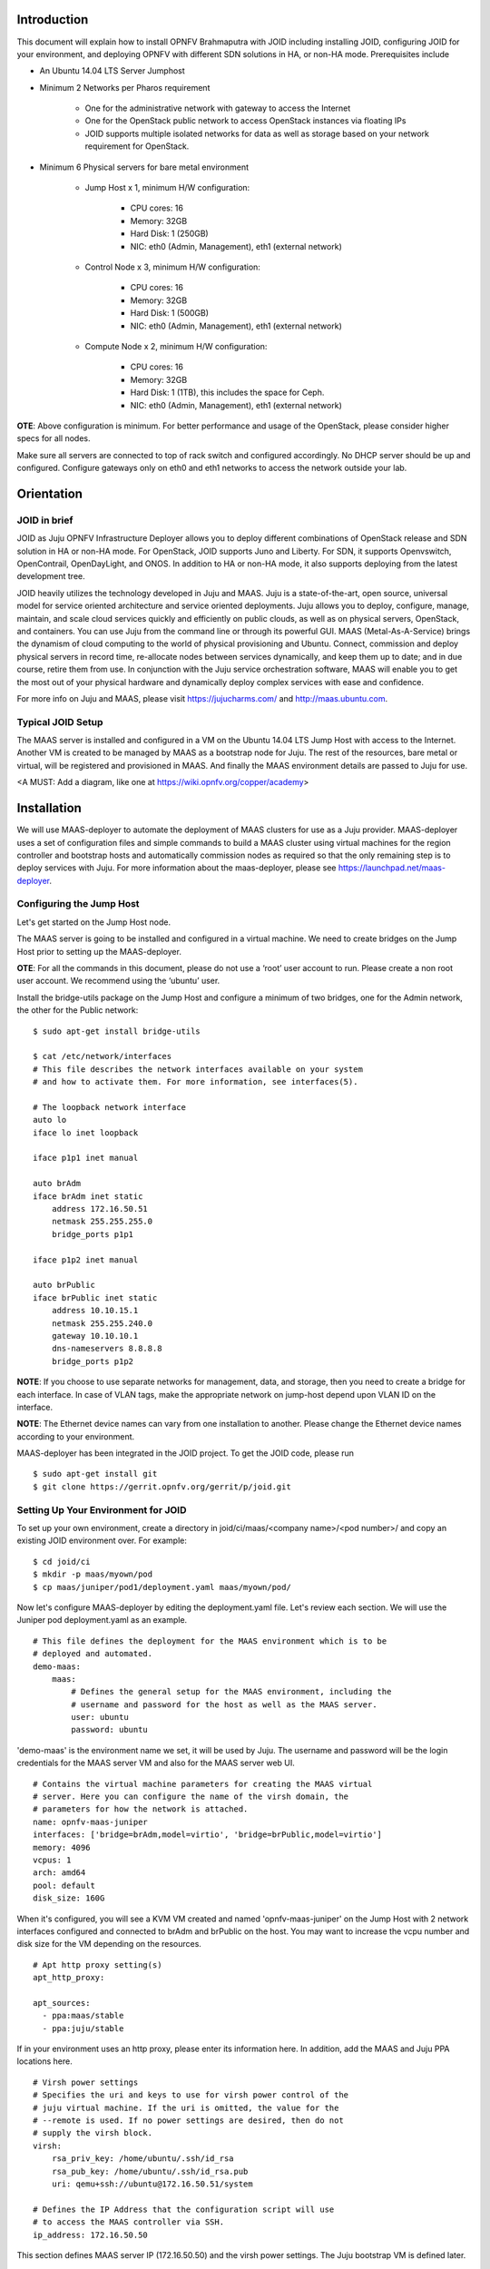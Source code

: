 
Introduction
============
This document will explain how to install OPNFV Brahmaputra with JOID including installing JOID, configuring JOID for your environment, and deploying OPNFV with different SDN solutions in HA, or non-HA mode. Prerequisites include

- An Ubuntu 14.04 LTS Server Jumphost
- Minimum 2 Networks per Pharos requirement

	- One for the administrative network with gateway to access the Internet
	- One for the OpenStack public network to access OpenStack instances via floating IPs
	- JOID supports multiple isolated networks for data as well as storage based on your network requirement for OpenStack.

- Minimum 6 Physical servers for bare metal environment

	- Jump Host x 1, minimum H/W configuration:

		- CPU cores: 16
		- Memory: 32GB
		- Hard Disk: 1 (250GB)
		- NIC: eth0 (Admin, Management), eth1 (external network)

	- Control Node x 3, minimum H/W configuration:

		- CPU cores: 16
		- Memory: 32GB
		- Hard Disk: 1 (500GB)
		- NIC: eth0 (Admin, Management), eth1 (external network)

	- Compute Node x 2, minimum H/W configuration:

		- CPU cores: 16
		- Memory: 32GB
		- Hard Disk: 1 (1TB), this includes the space for Ceph.
		- NIC: eth0 (Admin, Management), eth1 (external network)

**OTE**: Above configuration is minimum. For better performance and usage of the OpenStack, please consider higher specs for all nodes.

Make sure all servers are connected to top of rack switch and configured accordingly. No DHCP server should be up and configured. Configure gateways only on eth0 and eth1 networks to access the network outside your lab.

Orientation
===========
JOID in brief
^^^^^^^^^^^^^
JOID as Juju OPNFV Infrastructure Deployer allows you to deploy different combinations of OpenStack release and SDN solution in HA or non-HA mode. For OpenStack, JOID supports Juno and Liberty. For SDN, it supports Openvswitch, OpenContrail, OpenDayLight, and ONOS. In addition to HA or non-HA mode, it also supports deploying from the latest development tree.

JOID heavily utilizes the technology developed in Juju and MAAS. Juju is a state-of-the-art, open source, universal model for service oriented architecture and service oriented deployments. Juju allows you to deploy, configure, manage, maintain, and scale cloud services quickly and efficiently on public clouds, as well as on physical servers, OpenStack, and containers. You can use Juju from the command line or through its powerful GUI. MAAS (Metal-As-A-Service) brings the dynamism of cloud computing to the world of physical provisioning and Ubuntu. Connect, commission and deploy physical servers in record time, re-allocate nodes between services dynamically, and keep them up to date; and in due course, retire them from use. In conjunction with the Juju service orchestration software, MAAS will enable you to get the most out of your physical hardware and dynamically deploy complex services with ease and confidence.

For more info on Juju and MAAS, please visit https://jujucharms.com/ and http://maas.ubuntu.com.

Typical JOID Setup
^^^^^^^^^^^^^^^^^^
The MAAS server is installed and configured in a VM on the Ubuntu 14.04 LTS Jump Host with access to the Internet. Another VM is created to be managed by MAAS as a bootstrap node for Juju. The rest of the resources, bare metal or virtual, will be registered and provisioned in MAAS. And finally the MAAS environment details are passed to Juju for use.

<A MUST: Add a diagram, like one at https://wiki.opnfv.org/copper/academy>

Installation
============
We will use MAAS-deployer to automate the deployment of MAAS clusters for use as a Juju provider. MAAS-deployer uses a set of configuration files and simple commands to build a MAAS cluster using virtual machines for the region controller and bootstrap hosts and automatically commission nodes as required so that the only remaining step is to deploy services with Juju. For more information about the maas-deployer, please see https://launchpad.net/maas-deployer.

Configuring the Jump Host
^^^^^^^^^^^^^^^^^^^^^^^^^
Let's get started on the Jump Host node.

The MAAS server is going to be installed and configured in a virtual machine. We need to create bridges on the Jump Host prior to setting up the MAAS-deployer.

**OTE**: For all the commands in this document, please do not use a ‘root’ user account to run. Please create a non root user account. We recommend using the ‘ubuntu’ user.

Install the bridge-utils package on the Jump Host and configure a minimum of two bridges, one for the Admin network, the other for the Public network:

::

	$ sudo apt-get install bridge-utils

	$ cat /etc/network/interfaces
	# This file describes the network interfaces available on your system
	# and how to activate them. For more information, see interfaces(5).

	# The loopback network interface
	auto lo
	iface lo inet loopback

	iface p1p1 inet manual

	auto brAdm
	iface brAdm inet static
	    address 172.16.50.51
	    netmask 255.255.255.0
	    bridge_ports p1p1

	iface p1p2 inet manual

	auto brPublic
	iface brPublic inet static
	    address 10.10.15.1
	    netmask 255.255.240.0
	    gateway 10.10.10.1
	    dns-nameservers 8.8.8.8
	    bridge_ports p1p2

**NOTE**: If you choose to use separate networks for management, data, and storage, then you need to create a bridge for each interface. In case of VLAN tags, make the appropriate network on jump-host depend upon VLAN ID on the interface.

**NOTE**: The Ethernet device names can vary from one installation to another. Please change the Ethernet device names according to your environment.

MAAS-deployer has been integrated in the JOID project. To get the JOID code, please run

::

	$ sudo apt-get install git
	$ git clone https://gerrit.opnfv.org/gerrit/p/joid.git

Setting Up Your Environment for JOID
^^^^^^^^^^^^^^^^^^^^^^^^^^^^^^^^^^^^
To set up your own environment, create a directory in joid/ci/maas/<company name>/<pod number>/ and copy an existing JOID environment over. For example:

::

	$ cd joid/ci
	$ mkdir -p maas/myown/pod
	$ cp maas/juniper/pod1/deployment.yaml maas/myown/pod/

Now let's configure MAAS-deployer by editing the deployment.yaml file. Let's review each section. We will use the Juniper pod deployment.yaml as an example.

::

	# This file defines the deployment for the MAAS environment which is to be
	# deployed and automated.
	demo-maas:
	    maas:
	        # Defines the general setup for the MAAS environment, including the
	        # username and password for the host as well as the MAAS server.
	        user: ubuntu
	        password: ubuntu

'demo-maas' is the environment name we set, it will be used by Juju. The username and password will be the login credentials for the MAAS server VM and also for the MAAS server web UI.

::

	        # Contains the virtual machine parameters for creating the MAAS virtual
	        # server. Here you can configure the name of the virsh domain, the
	        # parameters for how the network is attached.
	        name: opnfv-maas-juniper
	        interfaces: ['bridge=brAdm,model=virtio', 'bridge=brPublic,model=virtio']
	        memory: 4096
	        vcpus: 1
	        arch: amd64
	        pool: default
	        disk_size: 160G

When it's configured, you will see a KVM VM created and named 'opnfv-maas-juniper' on the Jump Host with 2 network interfaces configured and connected to brAdm and brPublic on the host. You may want to increase the vcpu number and disk size for the VM depending on the resources.

::

	        # Apt http proxy setting(s)
	        apt_http_proxy:

	        apt_sources:
	          - ppa:maas/stable
	          - ppa:juju/stable

If in your environment uses an http proxy, please enter its information here. In addition, add the MAAS and Juju PPA locations here.

::

	        # Virsh power settings
	        # Specifies the uri and keys to use for virsh power control of the
	        # juju virtual machine. If the uri is omitted, the value for the
	        # --remote is used. If no power settings are desired, then do not
	        # supply the virsh block.
	        virsh:
	            rsa_priv_key: /home/ubuntu/.ssh/id_rsa
	            rsa_pub_key: /home/ubuntu/.ssh/id_rsa.pub
	            uri: qemu+ssh://ubuntu@172.16.50.51/system

	        # Defines the IP Address that the configuration script will use
	        # to access the MAAS controller via SSH.
	        ip_address: 172.16.50.50

This section defines MAAS server IP (172.16.50.50) and the virsh power settings. The Juju bootstrap VM is defined later.

::

	        # This section allows the user to set a series of options on the
	        # MAAS server itself. The list of config options can be found in
	        # the upstream MAAS documentation:
	        #  - http://maas.ubuntu.com/docs/api.html#maas-server
	        settings:
	            main_archive: http://us.archive.ubuntu.com/ubuntu
	            upstream_dns: 8.8.8.8
	            maas_name: juniperpod1
	            # kernel_opts: "console=tty0 console=ttyS1,115200n8"
	            # ntp_server: ntp.ubuntu.com

Here we specify some settings for the MAAS server itself. Once MAAS is deployed, you will find these settings on http://172.16.50.50/MAAS/settings/.

::

	        # This section is used to define the networking parameters for when
	        # the node first comes up. It is fed into the meta-data cloud-init
	        # configuration and is used to configure the networking piece of the
	        # service. The contents of this section are written directly to the
	        # /etc/network/interfaces file.
	        #
	        # Please note, this is slightly different than the
	        # node-group-interfaces section below. This will configure the
	        # machine's networking params, and the node-group-interfaces will
	        # configure the maas node-group interfaces which is used for
	        # controlling the dhcp, dns, etc.
	        network_config: |
	            auto lo
	            iface lo inet loopback

	            auto eth0
	            iface eth0 inet static
	            address 172.16.50.50
	            netmask 255.255.255.0
	            network 172.16.50.0
	            broadcast 172.16.50.255
	            dns-nameservers 8.8.8.8 127.0.0.1

	            auto eth1
	            iface eth1 inet static
	            address 10.10.15.50
	            netmask 255.255.240.0
	            network 10.10.0.0
	            broadcast 10.10.15.255
	            gateway 10.10.10.1

This section defines the MAAS server's network interfaces. Once MAAS is deployed, you will find this setting at /etc/network/interfaces in the MAAS VM.

::

	        # The node-group-interfaces section is used to configure the MAAS
	        # network interfaces. Basic configuration is supported, such as which
	        # device should be bound, the range of IP addresses, etc.
	        # Note: this may contain the special identifiers:
	        #   ${maas_net} - the first 3 octets of the ipv4 address
	        #   ${maas_ip} - the ip address of the MAAS controller
	        node_group_ifaces:
	            - device: eth0
	              ip: 172.16.50.50
	              subnet_mask: 255.255.255.0
	              broadcast_ip: 172.16.50.255
	              router_ip: 172.16.50.50
	              static_range:
	                  low: 172.16.50.60
	                  high: 172.16.50.90
	              dynamic_range:
	                  low: 172.16.50.91
	                  high: 172.16.50.254

This section configures the MAAS cluster controller. Here it configures the MAAS cluster to provide DHCP and DNS services on the eth0 interface with dynamic and static IP ranges defined. You should allocate enough IP addresses for bare metal hosts in the static IP range, and allocate as many as possible in the dynamic IP range.

::

		# Defines the physical nodes which are added to the MAAS cluste
		# controller upon startup of the node.
		nodes:
		    - name: 2-R4N4B2-control
		      tags: control
		      architecture: amd64/generic
		      mac_addresses:
		          - "0c:c4:7a:16:2a:70"
		      power:
		          type: ipmi
		          address: 10.10.7.92
		      	  user: ADMIN
		          pass: ADMIN
		          driver: LAN_2_0

		    - name: 3-R4N3B1-compute
		      tags: compute
		      architecture: amd64/generic
		      mac_addresses:
		          - "0c:c4:7a:53:57:c2"
		      power:
			  type: ipmi
		          address: 10.10.7.84
		          user: ADMIN
		          pass: ADMIN
		          driver: LAN_2_0
		<snip>

This section defines the physical nodes to be added to the MAAS cluster controller. For example, the first node here is named ‘2-R4N4B2-control’, with a tag 'control' and architecture specified as amd64/generic. You will need to know the MAC address of the network interface of the node where it can reach MAAS server; it's the network interface of the node to PXE boot on. You need to tell MAAS how to power control the node by providing the the BMC IP address and BMC admin credentials. MAAS power control not only supports IPMI v2.0, but also supports virsh, Cisco UCS manager, HP moonshot iLO, and Microsoft OCS, among others. Tag is used here with Juju constraints to make sure that a particular service gets deployed only on hardware with the tag you created. Later when we go through the Juju deploy bundle, you will see the constraints setting.

::

	    # Contains the virtual machine parameters for creating the Juju bootstrap
	    # node virtual machine
	    juju-bootstrap:
	        name: bootstrap
	        interfaces: ['bridge=brAdm,model=virtio', 'bridge=brPublic,model=virtio']
	        memory: 4096
	        vcpus: 2
	        arch: amd64
	        pool: default
	        disk_size: 120G

The last section of the example deployment.yaml file defines the Juju bootstrap VM node. When it's configured, you will see a KVM VM created and named 'juju-boostrap' on the Jump Host with 2 network interfaces configured and connected to brAdm and brPublic on the host. You may want to increase the vcpu number and disk size for the VM depending on the resources.

We are now done providing all the information regarding the MAAS VM and Juju VM, and how nodes and how many of them will be registered in MAAS. This information is very important, if you have questions, please hop on to #opnfv-joid IRC channel on freenode to ask.

Next we will use the 02-maasdeploy.sh in joid/ci to kick off maas-deployer. Before we do that, we will create an entry to tell maas-deployer what deployment.yaml file to use. Use your favorite editor to add an entry under the section case $1. In our example, this is what we add::

    'juniperpod1' )
        cp maas/juniper/pod1/deployment.yaml ./deployment.yaml
        ;;

**NOTE**: If your username is different from ‘ubuntu’, please change the ssh key section accordingly::

	#just make sure the ssh keys are added into maas for the current user
	sed --i "s@/home/ubuntu@$HOME@g" ./deployment.yaml
	sed --i "s@qemu+ssh://ubuntu@qemu+ssh://$USER@g" ./deployment.yaml

Starting MAAS-deployer
^^^^^^^^^^^^^^^^^^^^^^
Now run the 02-maasdeploy.sh script with the environment you just created

::

	~/joid/ci$ ./02-maasdeploy.sh juniperpod1

This will take approximately 40 minutes to couple of hours depending on your environment. This script will do the following:
1. Create 2 VMs (KVM).
2. Install MAAS in one of the VMs.
3. Configure MAAS to enlist and commission a VM for Juju bootstrap node.
4. Configure MAAS to enlist and commission bare metal servers.

When it's done, you should be able to view the MAAS webpage (in our example http://172.16.50.50/MAAS) and see 1 bootstrap node and bare metal servers in the 'Ready' state on the nodes page.

Here is an example output of running 02-maasdeploy.sh: http://pastebin.ubuntu.com/15117137/

Troubleshooting MAAS deployer
^^^^^^^^^^^^^^^^^^^^^^^^^^^^^
During the installation process, please carefully review the error messages.

Join IRC channel #opnfv-joid on freenode to ask question. After the issues are resolved, re-running 02-maasdeploy.sh will clean up the VMs created previously. There is no need to manually undo what’s been done.

Deploying OPNFV
^^^^^^^^^^^^^^^
JOID allows you to deploy different combinations of OpenStack release and SDN solution in HA or non-HA mode. For OpenStack, it supports Juno and Liberty. For SDN, it supports Open vSwitch, OpenContrail, OpenDaylight and ONOS (Open Network Operating System). In addition to HA or non-HA mode, it also supports deploying the latest from the development tree (tip).

The deploy.sh script in the joid/ci directoy will do all the work for you. For example, the following deploys OpenStack Liberty with OpenDaylight in a HA mode in the Intelpod7.

::

	~/joid/ci$  ./deploy.sh -o liberty -s odl -t ha -l intelpod7 -f none

**NOTE: You will need to modify ~/joid/ci/01-deploybundle.sh to deploy to your own environment, explained later.**

Take a look at the deploy.sh script. You will find we support the following for each option::

	[-s]
	  nosdn: Open vSwitch.
	  odl: OpenDayLight Lithium version.
	  opencontrail: OpenContrail.
	  onos: ONOS framework as SDN.
	[-t]
	  nonha: NO HA mode of OpenStack.
	  ha: HA mode of OpenStack.
	  tip: The tip of the development.
	[-o]
	  juno: OpenStack Juno version.
	  liberty: OpenStack Liberty version.
	[-l]
	  default: For virtual deployment where installation will be done on KVM created using ./02-maasdeploy.sh
	  intelpod5: Install on bare metal OPNFV pod5 of the Intel lab.
	  intelpod6: Install on bare metal OPNFV pod6 of the Intel lab.
	  orangepod2: Install on bare metal OPNFV pod2 of the Orange lab.
	  (other pods)
	  Note: if you make changes as per your pod above then please use your pod.
	[-f]
	  none: no special feature will be enabled.
	  ipv6: IPv6 will be enabled for tenant in OpenStack.

The script will call 00-bootstrap.sh to bootstrap the Juju VM node, then it will call 01-deploybundle.sh with the corrosponding parameter values.

::

	./01-deploybundle.sh $opnfvtype $openstack $opnfvlab $opnfvsdn $opnfvfeature

You will notice in the 01-deploybundle.sh, it copies over the charm bundle file based on the ha/nonha/tip setting::

	case "$1" in
	    'nonha' )
	        cp $4/juju-deployer/ovs-$4-nonha.yaml ./bundles.yaml
	        ;;
	    'ha' )
	        cp $4/juju-deployer/ovs-$4-ha.yaml ./bundles.yaml
	        ;;
	    'tip' )
	        cp $4/juju-deployer/ovs-$4-tip.yaml ./bundles.yaml
	        cp common/source/* ./
	        sed -i -- "s|branch: master|branch: stable/$2|g" ./*.yaml
	        ;;
	    * )
	        cp $4/juju-deployer/ovs-$4-nonha.yaml ./bundles.yaml
	        ;;
	esac

After the respective yaml file is copied over and renamed to bundle.yaml, in the next section, it will update the bundle.yaml based on your network configuration and environment. For example, for the Juniper pod 1, we need to change vip suffix from 10.4.1.1 to 172.16.50.1, which is our admin network, and eth1 is on the public network.

::

	     'juniperpod1' )
	         sed -i -- 's/10.4.1.1/172.16.50.1/g' ./bundles.yaml
	         sed -i -- 's/#ext-port: "eth1"/ext-port: "eth1"/g' ./bundles.yaml
	         ;;

**NOTE**: If you are using a separate data network, then add this line below along with other changes, which signify that network 10.4.9.0/24 will be used as the data network for openstack.

::

	sed -i -- 's/#os-data-network: 10.4.8.0\/21/os-data-network: 10.4.9.0\/24/g' ./bundles.yaml

By default debug is enabled in the deploy.sh script and error messages will be printed on the SSH terminal where you are running the scripts. It could take an hour to a couple of hours (maximum) to complete. Here is an example output of the deployment: http://pastebin.ubuntu.com/15006924/

You can check the status of the deployment by running this command in another terminal::

	$ watch juju status --format tabular

This will refresh the juju status output in tabular format every 2 seconds. Here is an example output of juju status --format tabular: http://pastebin.ubuntu.com/15134109/

Next we will show you what Juju is deploying and to where, and how you can modify based on your own needs.

OPNFV Juju Charm Bundles
^^^^^^^^^^^^^^^^^^^^^^^^
The magic behind Juju is a collection of software components called charms. They contain all the instructions necessary for deploying and configuring cloud-based services. The charms publicly available in the online Charm Store represent the distilled DevOps knowledge of experts.

A bundle is a set of services with a specific configuration and their corresponding relations that can be deployed together in a single step. Instead of deploying a single service, they can be used to deploy an entire workload, with working relations and configuration. The use of bundles allows for easy repeatability and for sharing of complex, multi-service deployments.

For OPNFV, we have collected the charm bundles for each SDN deployment. They are stored in each SDN directory in ~/joid/ci. In each SDN folder, there are 3 bundle.yaml files, one for HA, one for non-HA, and the other for tip. For example for OpenDaylight::

	~/joid/ci/odl/juju-deployer$ ls
	ovs-odl-ha.yaml  ovs-odl-nonha.yaml  ovs-odl-tip.yaml  scripts
	~/joid/ci/odl/juju-deployer$

We use Juju-deployer to deploy a set of charms via a yaml configuration file. You can find the complete format guide for the Juju-deployer configuration file here: http://pythonhosted.org/juju-deployer/config.html

Let’s take a quick look at the ovs-odl-nonha.yaml to give you an idea about the charm bundle. 

Assuming we are deploying OpenDayling with OpenStack Liberty in non-HA mode, according to the deploy.sh, we know it will run these two commands::

	juju-deployer -vW -d -t 3600 -c bundles.yaml trusty-liberty-nodes
	juju-deployer -vW -d -t 7200 -r 5 -c bundles.yaml trusty-liberty

In the ovs-odl-nonha.yaml file, find the section of ‘trusty-liberty-nodes’ close to the bottom of the file::

	trusty-liberty-nodes:
	  inherits: openstack-phase1
	  overrides:
	    series: trusty

It inherits ‘openstack-phase1’, which you will find in the beginning of the file::

	openstack-phase1:
	  series: trusty
	  services:
	    nodes-api:
	      charm: "cs:trusty/ubuntu"
	      num_units: 1
	      constraints: tags=control
	    nodes-compute:
	      charm: "cs:trusty/ubuntu"
	      num_units: 1
	      constraints: tags=compute
	    ntp:
	      charm: "cs:trusty/ntp"
	  relations:
	    - - "ntp:juju-info"
	      - "nodes-api:juju-info"
	    - - "ntp:juju-info"
	      - "nodes-compute:juju-info"

In the ‘services’ subsection, here we deploy the ‘Ubuntu Trusty charm from the charm store,’ name the service ‘nodes-api,’ deploy just one unit, and assign a tag of ‘control’ to this service. You can deploy the same charm and name it differently such as the second service ‘nodes-compute.’ The third service we deploy is named ‘ntp’ and is deployed from the NTP Trusty charm from the Charm Store. The NTP charm is a subordinate charm, which is designed for and deployed to the running space of another service unit.

The tag here is related to what we define in the deployment.yaml file for the MAAS-deployer. When ‘constraints’ is set, Juju will ask its provider, in this case MAAS, to provide a resource with the tags. In this case, Juju is asking one resource tagged with control and one resource tagged with compute from MAAS. Once the resource information is passed to Juju, Juju will start the installation of the specified version of Ubuntu.

In the next subsection, we define the relations between the services. The beauty of Juju and charms is you can define the relation of two services and all the service units deployed will set up the relations accordingly. This makes scaling out a very easy task. Here we add the relation between NTP and the two bare metal services.

Once the relations are established, Juju-deployer considers the deployment complete and moves to the next.

::

	juju-deployer -vW -d -t 7200 -r 5 -c bundles.yaml trusty-liberty

It will start at the ‘trusty-liberty’ section, which inherits the ‘contrail’ section, which inherits the ‘openstack-phase2’ section. it follows the same services and relations format as above. We will take a look at another common service configuration next.

::

	    nova-cloud-controller:
	      branch: lp:~openstack-charmers/charms/trusty/nova-cloud-controller/next
	      num_units: 1
	      options:
	        network-manager: Neutron
	      to:
	        - "lxc:nodes-api=0"

We define a service name ‘nova-cloud-controller,’ which is deployed from the next branch of the nova-cloud-controller Trusty charm hosted on the Launchpad openstack-charmers team. The number of units to be deployed is 1. We set the network-manager option to ‘Neutron.’ This 1-service unit will be deployed to a LXC container at service ‘nodes-api’ unit 0. 

To find out what other options there are for this particular charm, you can go to the code location at http://bazaar.launchpad.net/~openstack-charmers/charms/trusty/nova-cloud-controller/next/files and the options are defined in the config.yaml file.

Once the service unit is deployed, you can see the current configuration by running juju get::

	$ juju get nova-cloud-controller

You can change the value with juju set, for example::

	$ juju set nova-cloud-controller network-manager=’FlatManager’

Charms encapsulate the operation best practices. The number of options you need to configure should be at the minimum. The Juju Charm Store is a great resource to explore what a charm can offer you. Following the nova-cloud-controller charm example, here is the main page of the recommended charm on the Charm Store: https://jujucharms.com/nova-cloud-controller/trusty/66

If you have any questions regarding Juju, please join the IRC channel #opnfv-joid on freenode for JOID related questions or #juju for general questions.

Testing Your Deployment
^^^^^^^^^^^^^^^^^^^^^^^
Once juju-deployer is complete, use juju status --format tabular to verify that all deployed units are in the ready state.

Find the Openstack-dashboard IP address from the juju status output, and see if you can login via a web browser. The username and password is admin/openstack.

Optionally, see if you can log in to the Juju GUI. The Juju GUI is on the Juju bootstrap node, which is the second VM you define in the 02-maasdeploy.sh file. The username and password is admin/admin.

If you deploy OpenDaylight, OpenContrail or ONOS, find the IP address of the web UI and login. Please refer to each SDN bundle.yaml for the login username/password.

Troubleshooting
^^^^^^^^^^^^^^^
Logs are indispensable when it comes time to troubleshoot. If you want to see all the service unit deployment logs, you can run juju debug-log in another terminal. The debug-log command shows the consolidated logs of all Juju agents (machine and unit logs) running in the environment.

To view a single service unit deployment log, use juju ssh to access to the deployed unit. For example to login into nova-compute unit and look for /var/log/juju/unit-nova-compute-0.log for more info.

::

	$ juju ssh nova-compute/0

Example::

	ubuntu@R4N4B1:~$ juju ssh nova-compute/0
	Warning: Permanently added '172.16.50.60' (ECDSA) to the list of known hosts.
	Warning: Permanently added '3-r4n3b1-compute.maas' (ECDSA) to the list of known hosts.
	Welcome to Ubuntu 14.04.1 LTS (GNU/Linux 3.13.0-77-generic x86_64)

	* Documentation:  https://help.ubuntu.com/
	<skipped>
	Last login: Tue Feb  2 21:23:56 2016 from bootstrap.maas
	ubuntu@3-R4N3B1-compute:~$ sudo -i
	root@3-R4N3B1-compute:~# cd /var/log/juju/
	root@3-R4N3B1-compute:/var/log/juju# ls
	machine-2.log  unit-ceilometer-agent-0.log  unit-ceph-osd-0.log  unit-neutron-contrail-0.log  unit-nodes-compute-0.log  unit-nova-compute-0.log  unit-ntp-0.log
	root@3-R4N3B1-compute:/var/log/juju#

**NOTE**: By default Juju will add the Ubuntu user keys for authentication into the deployed server and only ssh access will be available.

Once you resolve the error, go back to the jump host to rerun the charm hook with::

	$ juju resolved --retry <unit>

If you would like to start over, run juju destroy-environment <environment name> to release the resources, then you can run deploy.sh again.

::

	$ juju destroy-environment demo-maas
	WARNING! this command will destroy the "demo-maas" environment (type: maas)
	This includes all machines, services, data and other resources.

	Continue [y/N]? y
	$

If there is an error destroying the environment, use --force.

::

	$ juju destroy-environment demo-maas --force
	$

If the above command hangs, use Ctrl-C to get out of it, and manually remove the environment file in the ~/.juju/environments/ directory.

::

	$ ls ~/.juju/environments/
	demo-maas.jenv
	$ sudo rm ~/.juju/environments/demo-maas.jenv
	$


The following are the common issues we have collected from the community:

- The right variables are not passed as part of the deployment procedure.

::

	     ./deploy.sh -o liberty -s odl -t ha -l intelpod5 -f none

- If you have setup maas not with 02-maasdeply.sh then the ./clean.sh command could hang, the juju status command may hang because the correct MAAS API keys are not listed in environments.yaml, or environments.yaml does not exist in the current working directory. Solution: Please make sure you have an environments.yaml file under joid/ci directory and the correct MAAS API key has been listed.
- Deployment times out:
      use the command juju status --format=tabular and make sure all service containers receive an IP address and they are executing code. Ensure there is no service in the error state.
- In case the cleanup process hangs,remove the files from the ~/.juju/ directory except environments.yaml and shutdown all nodes manually.

Post Installation Configuration
===============================
Configuring OpenStack
^^^^^^^^^^^^^^^^^^^^^
At the end of the deployment, the admin-openrc with OpenStack login credentials will be created for you. You can source the file and start configuring OpenStack via CLI.

::

	~/joid/ci/cloud$ cat admin-openrc
	export OS_USERNAME=admin
	export OS_PASSWORD=openstack
	export OS_TENANT_NAME=admin
	export OS_AUTH_URL=http://172.16.50.114:5000/v2.0
	export OS_REGION_NAME=Canonical
	~/joid/ci/cloud$

We have prepared some scripts to help your configure the OpenStack cloud that you just deployed. In each SDN directory, for example joid/ci/opencontrail, there is a ‘scripts’ folder where you can find the scripts. These scripts are created to help you configure a basic OpenStack Cloud to verify the cloud. For more information on OpenStack Cloud configuration, please refer to the OpenStack Cloud Administrator Guide: http://docs.openstack.org/user-guide-admin/. Similarly, for complete SDN configuration, please refer to the respective SDN administrator guide.

Each SDN solution requires slightly different setup. Please refer to the README in each SDN folder. Most likely you will need to modify the openstack.sh and cloud-setup.sh scripts for the floating IP range, private IP network, and SSH keys. Please go through openstack.sh, glance.sh and cloud-setup.sh and make changes as you see fit.

Let’s take a look at those for the Open vSwitch and briefly go through each script so you know what you need to change for your own environment.

::

	~/joid/ci/nosdn/juju-deployer/scripts$ ls
	cloud-setup.sh  glance.sh  openstack.sh
	~/joid/ci/nosdn/juju-deployer/scripts$

openstack.sh
~~~~~~~~~~~~
Let’s first look at ‘openstack.sh’. First there are 3 functions defined, configOpenrc(), unitAddress(), and unitMachine(). 

::

	configOpenrc()
	{
		cat <<-EOF
			export OS_USERNAME=$1
			export OS_PASSWORD=$2
			export OS_TENANT_NAME=$3
			export OS_AUTH_URL=$4
			export OS_REGION_NAME=$5
			EOF
	}

	unitAddress()
	{
		juju status | python -c "import yaml; import sys; print yaml.load(sys.stdin)[\"services\"][\"$1\"][\"units\"][\"$1/$2\"][\"public-address\"]" 2> /dev/null
	}

	unitMachine()
	{
		juju status | python -c "import yaml; import sys; print yaml.load(sys.stdin)[\"services\"][\"$1\"][\"units\"][\"$1/$2\"][\"machine\"]" 2> /dev/null
	}

The function configOpenrc() creates the OpenStack login credentials, the function unitAddress() finds the IP address of the unit, and the function unitMachine() finds the machine info of the unit.

::

	mkdir -m 0700 -p cloud
	controller_address=$(unitAddress keystone 0)
	configOpenrc admin openstack admin http://$controller_address:5000/v2.0 Canonical > cloud/admin-openrc
	chmod 0600 cloud/admin-openrc

This creates a folder named ‘cloud’, finds the IP address of the keystone unit 0, feeds in the OpenStack admin credentials to a new file name ‘admin-openrc’ in the ‘cloud’ folder and change the permission of the file. It’s important to change the credentials here if you use a different password in the deployment Juju charm bundle.yaml.

::

	machine=$(unitMachine glance 0)
	juju scp glance.sh cloud/admin-openrc $machine:
	juju run --machine $machine ./glance.sh

This section first finds the machine ID of the glance service unit 0, transfers the glance.sh and admin-openrc files over to the glance unit 0, and then run the glance.sh in the glance unit 0. We will take a look at the glance.sh in the next section.

::

	machine=$(unitMachine nova-cloud-controller 0)
	juju scp cloud-setup.sh cloud/admin-openrc ~/.ssh/id_rsa.pub $machine:
	juju run --machine $machine ./cloud-setup.sh

This section first finds the the machine ID of the nova-cloud-controller service unit 0, transfers 3 files over to the nova-cloud-controller unit 0, and then runs the cloud-setup.sh in the nova-cloud-controller unit 0. We will take a look at the cloud-setup.sh following glance.sh.

glance.sh
~~~~~~~~~

::

	. ~/admin-openrc

First, this script sources the admin-openrc file.

::

	wget -P /tmp/images http://download.cirros-cloud.net/0.3.3/cirros-0.3.3-x86_64-disk.img
	wget -P /tmp/images http://cloud-images.ubuntu.com/trusty/current/trusty-server-cloudimg-amd64-disk1.img

Download two images, Cirros and Ubuntu Trusty cloud image to /tmp/images folder.

::

	glance image-create --name "cirros-0.3.3-x86_64" --file /tmp/images/cirros-0.3.3-x86_64-disk.img --disk-format qcow2 --container-format bare --progress
	glance image-create --name "ubuntu-trusty-daily" --file /tmp/images/trusty-server-cloudimg-amd64-disk1.img --disk-format qcow2 --container-format bare --progress
	rm -rf /tmp/images

Use the glance python client to upload those two images, and finally remove those images from the local file system.

If you wish to use different images, please change the image download links and filenames here accordingly. 

**NOTE**: The image downloading and uploading might take too long and time out. In this case, use juju ssh glance/0 to log in to the glance unit 0 and run the script again, or manually run the glance commands.

cloud-setup.sh
~~~~~~~~~~~~~~

::

	. ~/admin-openrc

First, source the the admin-openrc file.

::

	# adjust tiny image
	nova flavor-delete m1.tiny
	nova flavor-create m1.tiny 1 512 8 1

Adjust the tiny image profile as the default tiny instance is too small for Ubuntu.

::

	# configure security groups
	neutron security-group-rule-create --direction ingress --ethertype IPv4 --protocol icmp --remote-ip-prefix 0.0.0.0/0 default
	neutron security-group-rule-create --direction ingress --ethertype IPv4 --protocol tcp --port-range-min 22 --port-range-max 22 --remote-ip-prefix 0.0.0.0/0 default

Open up the ICMP and SSH access in the default security group.

::
	# import key pair
	keystone tenant-create --name demo --description "Demo Tenant"
	keystone user-create --name demo --tenant demo --pass demo --email demo@demo.demo

	nova keypair-add --pub-key id_rsa.pub ubuntu-keypair

Create a project called ‘demo’ and create a user called ‘demo’ in this project. Import the key pair.

::
	# configure external network
	neutron net-create ext-net --router:external --provider:physical_network external --provider:network_type flat --shared
	neutron subnet-create ext-net --name ext-subnet --allocation-pool start=10.5.8.5,end=10.5.8.254 --disable-dhcp --gateway 10.5.8.1 10.5.8.0/24

This section configures an external network ‘ext-net’ with a subnet called ‘ext-subnet’. In this subnet, the IP pool starts at 10.5.8.5 and ends at 10.5.8.254. DHCP is disabled. The gateway is at 10.5.8.1, and the subnet mask is 10.5.8.0/24. These are the public IPs that will be requested and associated to the instance. Please change the network configuration according to your environment.

::
	# create vm network
	neutron net-create demo-net
	neutron subnet-create --name demo-subnet --gateway 10.20.5.1 demo-net 10.20.5.0/24

This section creates a private network for the instances. Please change accordingly.

::

	neutron router-create demo-router

	neutron router-interface-add demo-router demo-subnet

	neutron router-gateway-set demo-router ext-net

This section creates a router and connects this router to the two networks we just created.

::

	# create pool of floating ips
	i=0
	while [ $i -ne 10 ]; do
		neutron floatingip-create ext-net
		i=$((i + 1))
	done

Finally, the script will request 10 floating IPs.

Appendix A: Single Node Deployment
==================================
By default, running the script ./02-maasdeploy.sh will automatically create the KVM VMs on a single machine and configure everything for you.

::

	    * )
	        virtinstall=1
	        ./cleanvm.sh
	        cp maas/default/deployment.yaml ./deployment.yaml
	        ;;

Please change ~/joid/ci/maas/default/deployment.yaml accordingly. The MAAS-deployer will do the following:
1. Create 2 VMs (KVM).
2. Install MAAS in one of the VMs.
3. Configure MAAS to enlist and commission a VM for Juju bootstrap node.

Later, the 02-massdeploy.sh script will create two additional VMs and register them into the MAAS Server:

::

	if [ "$virtinstall" -eq 1 ]; then
	    # create two more VMs to do the deployment.
	    sudo virt-install --connect qemu:///system --name node1-control --ram 8192 --vcpus 4 --disk size=120,format=qcow2,bus=virtio,io=native,pool=default --network bridge=virbr0,model=virtio --network bridge=virbr0,model=virtio --boot network,hd,menu=off --noautoconsole --vnc --print-xml | tee node1-control

	    sudo virt-install --connect qemu:///system --name node2-compute --ram 8192 --vcpus 4 --disk size=120,format=qcow2,bus=virtio,io=native,pool=default --network bridge=virbr0,model=virtio --network bridge=virbr0,model=virtio --boot network,hd,menu=off --noautoconsole --vnc --print-xml | tee node2-compute

	    node1controlmac=`grep  "mac address" node1-control | head -1 | cut -d "'" -f 2`
	    node2computemac=`grep  "mac address" node2-compute | head -1 | cut -d "'" -f 2`

	    sudo virsh -c qemu:///system define --file node1-control
	    sudo virsh -c qemu:///system define --file node2-compute

	    maas maas tags new name='control'
	    maas maas tags new name='compute'

	    controlnodeid=`maas maas nodes new autodetect_nodegroup='yes' name='node1-control' tags='control' hostname='node1-control' power_type='virsh' mac_addresses=$node1controlmac power_parameters_power_address='qemu+ssh://'$USER'@192.168.122.1/system' architecture='amd64/generic' power_parameters_power_id='node1-control' | grep system_id | cut -d '"' -f 4 `

	    maas maas tag update-nodes control add=$controlnodeid

	    computenodeid=`maas maas nodes new autodetect_nodegroup='yes' name='node2-compute' tags='compute' hostname='node2-compute' power_type='virsh' mac_addresses=$node2computemac power_parameters_power_address='qemu+ssh://'$USER'@192.168.122.1/system' architecture='amd64/generic' power_parameters_power_id='node2-compute' | grep system_id | cut -d '"' -f 4 `

	    maas maas tag update-nodes compute add=$computenodeid

	fi

Appendix B: Automatic Device Discovery
======================================
If your bare metal servers support IPMI, they can be discovered and enlisted automatically by the MAAS server. You need to configure bare metal servers to PXE boot on the network interface where they can reach the MAAS server. With nodes set to boot from a PXE image, they will start, look for a DHCP server, receive the PXE boot details, boot the image, contact the MAAS server and shut down.

During this process, the MAAS server will be passed information about the node, including the architecture, MAC address and other details which will be stored in the database of nodes. You can accept and commission the nodes via the web interface. When the nodes have been accepted the selected series of Ubuntu will be installed.


Appendix C: Machine Constraints
===============================
Juju and MAAS together allow you to assign different roles to servers, so that hardware and software can be configured according to their roles. We have briefly mentioned and used this feature in our example. Please visit Juju Machine Constraints https://jujucharms.com/docs/stable/charms-constraints and MAAS tags https://maas.ubuntu.com/docs/tags.html for more information.
